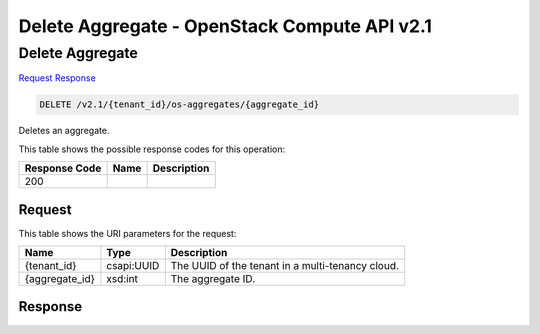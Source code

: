 =============================================================================
Delete Aggregate -  OpenStack Compute API v2.1
=============================================================================

Delete Aggregate
~~~~~~~~~~~~~~~~~~~~~~~~~

`Request <DELETE_delete_aggregate_v2.1_tenant_id_os-aggregates_aggregate_id_.rst#request>`__
`Response <DELETE_delete_aggregate_v2.1_tenant_id_os-aggregates_aggregate_id_.rst#response>`__

.. code-block:: javascript

    DELETE /v2.1/{tenant_id}/os-aggregates/{aggregate_id}

Deletes an aggregate.



This table shows the possible response codes for this operation:


+--------------------------+-------------------------+-------------------------+
|Response Code             |Name                     |Description              |
+==========================+=========================+=========================+
|200                       |                         |                         |
+--------------------------+-------------------------+-------------------------+


Request
^^^^^^^^^^^^^^^^^

This table shows the URI parameters for the request:

+--------------------------+-------------------------+-------------------------+
|Name                      |Type                     |Description              |
+==========================+=========================+=========================+
|{tenant_id}               |csapi:UUID               |The UUID of the tenant   |
|                          |                         |in a multi-tenancy cloud.|
+--------------------------+-------------------------+-------------------------+
|{aggregate_id}            |xsd:int                  |The aggregate ID.        |
+--------------------------+-------------------------+-------------------------+








Response
^^^^^^^^^^^^^^^^^^




